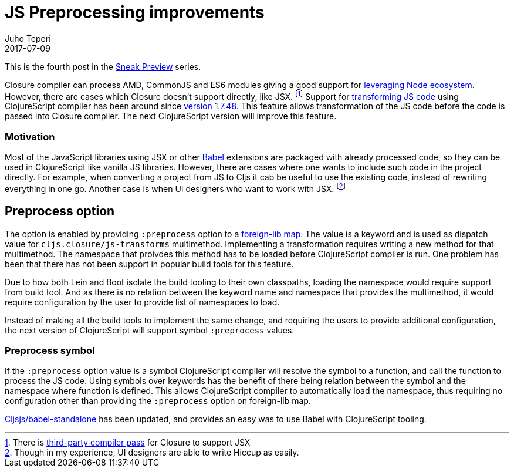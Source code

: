 = JS Preprocessing improvements
Juho Teperi
2017-07-09
:jbake-type: post

ifdef::env-github,env-browser[:outfilesuffix: .adoc]

This is the fourth post in the link:/news/2017-07-07-sneak-preview[Sneak Preview] series.

// Introduction

Closure compiler can process AMD, CommonJS and ES6 modules giving a good support for
link:/news/2017-07-12-clojurescript-is-not-an-island-integrating-node-modules[leveraging Node ecosystem].
// not sure this is worth mention, as I can't find good source for what is really supported
// footnote:[Closure also supports TypeScript, but this has not been tested with Cljs yet.]
However, there are cases which Closure doesn't support directly, like JSX.
footnote:[There is https://github.com/mihaip/react-closure-compiler[third-party compiler pass] for Closure to support JSX]
Support for link:/guides/javascript-modules#babel-transforms[transforming JS code]
using ClojureScript compiler has been around since
https://github.com/clojure/clojurescript/blob/master/changes.md#1748[version 1.7.48].
This feature allows transformation of the JS code before the code is passed into Closure compiler.
The next ClojureScript version will improve this feature.

=== Motivation

Most of the JavaScript libraries using JSX or other https://babeljs.io/[Babel] extensions
are packaged with already processed code, so they can be used in ClojureScript like
vanilla JS libraries. However, there are cases where one wants to include such code in
the project directly. For example, when converting a project from JS to Cljs it cab be useful to
use the existing code, instead of rewriting everything in one go. Another case is
when UI designers who want to work with JSX.
footnote:[Though in my experience, UI designers are able to write Hiccup as easily.]

// Technical Motivation

== Preprocess option

The option is enabled by providing `:preprocess` option to a link:/reference/compiler-options#foreign-libs[foreign-lib map].
The value is a keyword and is used as dispatch value for `cljs.closure/js-transforms`
multimethod.  Implementing a transformation requires writing a new method for that multimethod.
The namespace that proivdes this method has to be loaded before ClojureScript
compiler is run. One problem has been that there has not been support in popular build tools
for this feature.

Due to how both Lein and Boot isolate the build tooling to their own classpaths, loading the namespace
would require support from build tool. And as there is no relation between the keyword name and namespace
that provides the multimethod, it would require configuration by the user
to provide list of namespaces to load.

// What has changed

Instead of making all the build tools to implement the same change, and
requiring the users to provide additional configuration, the next version of ClojureScript
will support symbol `:preprocess` values.

=== Preprocess symbol

If the `:preprocess` option value is a symbol ClojureScript compiler will
resolve the symbol to a function, and call the function to process the JS code.
Using symbols over keywords has the benefit of there being
relation between the symbol and the namespace where function is defined.
This allows ClojureScript compiler to automatically load
the namespace, thus requiring no configuration other than providing
the `:preprocess` option on foreign-lib map.

https://github.com/cljsjs/packages/blob/master/babel-standalone/README.md[Cljsjs/babel-standalone]
has been updated, and provides an easy was to use Babel with ClojureScript tooling.

// Guide will be merged when the release is made?
// Check the link:/guides/javascript-modules#babel-transforms[updated guide] for examples.

